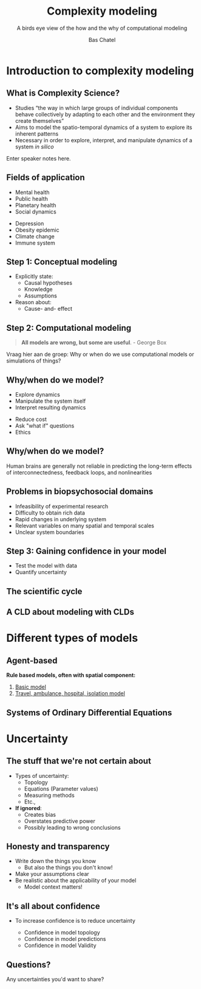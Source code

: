 #+OPTIONS: reveal_title_slide:"<h3>%t</h3><h4>%s</h4><div><small>%d</small><br><small><small>%a&nbsp;:&nbsp;%e</small></small></div>"
#+OPTIONS: reveal_math:t

#+OPTIONS: center:t, progress:t, history:nil, control:t
#+OPTIONS: rolling_links:t, keyboard:t, overview:t num:nil
#+OPTIONS: toc:1  slide_number:c/t
#+OPTIONS: email:nil
#+OPTIONS: width:800, height:600

#+MACRO: color @@html:<font color=""></font>@@

#+REVEAL_HEAD_PREAMBLE: <meta name="description" content="Course slides">
#+REVEAL_POSTAMBLE: <p> Created by Bas Chatel</p>
#+OPTIONS:
#+REVEAL_PLUGINS: (notes markdown zoom)
#+REVEAL_ROOT: https://cdn.jsdelivr.net/npm/reveal.js
#+REVEAL_MIN_SCALE: 0.5
#+REVEAL_MAX_SCALE: 2.5
#+REVEAL_MARGIN: 0.2
#+EXCLUDE_TAGS: noexport
#+REVEAL_EXTRA_CSS: ../assets/css/local.css
# #+REVEAL_HLEVEL: 1

#+Title: Complexity modeling
#+Subtitle: A birds eye view of the how and the why of computational modeling


# default, cube, page, concave, zoom, linear, fade, none
#+REVEAL_TRANS: concave
# default, beige, sky, night, serif, simple, moon
#+REVEAL_THEME: simple

#+Author: Bas Chatel
#+EMAIL: bas.chatel@radboudumc.nl

# Templating
#
# ### FRAGMENT CHANGE ###
#
# #+ATTR_REVEAL: :frag grow/shrink/roll-in/fade-out/highlight-red
#
# ### BIG PICTURE ###
#
# #:PROPERTIES:
# :reveal_background: img/test.jpg
# :reveal_background_size: 600px
# :reveal_background_trans: slide
# :END:
# #+BEGIN_NOTES
# Your note
# #+END_NOTES
#
# ### CHANGE BACKGROUND ###
#
# :PROPERTIES:
# :reveal_background: #123456
# :END:
#
# ### 2-COLUMN SLIDE ###
#
# #+REVEAL_HTML: <div style="width:50%;float:left">
# #+REVEAL_HTML:
# #+REVEAL_HTML: <img src="images/corp.jpg" style="width: 100%">
# #+REVEAL_HTML: </div>
# #+REVEAL_HTML: <div style="width:50%;float: left">
# #+REVEAL_HTML: <br><br>
# #+REVEAL_HTML: <h2>&nbsp;&nbsp;Corporation</h2>
# #+REVEAL_HTML: </div>
#
# ### CHANGE COLOR ###
#
# {{{color(green,emergentie)}}}
#
# ### Highlighted lists per item ###
#
# ### Make list start from different number ###
#
# [@4]
#
# CSS PART
#
# .reveal .slides section .fragment.appear {
#     opacity: 1;
#     visibility: visible;
# }
# .reveal .slides section .fragment.appear.visible,
# .reveal .slides section .fragment.visible:not(.current-fragment) {
#     color: grey;
# }
# .reveal .slides section .fragment.appear,
# .reveal .slides section .fragment.current-fragment {
#     color: #ffa200;
# }
#
# HTML in <li>
# First element
#
# class="fragment" data-fragment-index="0"
#
# THEN
#
# class="fragment"
#
# OF ALS JE ALLES IN ORG DOEN CSS PART IN EXTERNE FILE EN VOLGENDE BOVEN LIST
# ITEMS ZETTEN
#
# #+ATTR_REVEAL: :frag (t fade-in fade-in)
#+REVEAL_PREAMBLE: <div style="margin-top:10px; margin-left:10px;margin-bottom:-50px;"><img src="../assets/logos/logos.png" alt="" style="height:50px;"></div>

# ########################
# ###### Complexity ######
# ########################
# https://towardsdatascience.com/infectious-disease-modelling-fit-your-model-to-coronavirus-data-2568e672dbc7
# https://towardsdatascience.com/infectious-disease-modelling-beyond-the-basic-sir-model-216369c584c4
# https://towardsdatascience.com/infectious-disease-modelling-part-i-understanding-sir-28d60e29fdfc
* Introduction to complexity modeling
** What is Complexity Science?
#+ATTR_REVEAL: :frag (fade-in)
- Studies “the way in which large groups of individual components behave collectively by adapting to each other and the environment they create themselves”
- Aims to model the spatio-temporal dynamics of a system to explore its inherent patterns
- Necessary in order to explore, interpret, and manipulate dynamics of a system /in silico/
#+BEGIN_NOTES
  Enter speaker notes here.
#+END_NOTES
** Fields of application
#+REVEAL_HTML: <div style="width:50%;float:left">
- Mental health
- Public health
- Planetary health
- Social dynamics
#+REVEAL_HTML: </div>
#+REVEAL_HTML: <div style="width:50%;float: left">
- Depression
- Obesity epidemic
- Climate change
- Immune system
#+REVEAL_HTML: </div>
** Step 1: Conceptual modeling
#+ATTR_REVEAL: :frag (fade-in)
- Explicitly state:
  - Causal hypotheses
  - Knowledge
  - Assumptions
- Reason about:
  - Cause- and- effect
** Step 2: Computational modeling
#+BEGIN_QUOTE
*All models are wrong, but some are useful*. - George Box
#+END_QUOTE
#+BEGIN_NOTES
  Vraag hier aan de groep: Why or when do we use computational models or simulations of things?
#+END_NOTES
** Why/when do we model?
#+REVEAL_HTML: <div style="width:50%;float:left">
- Explore dynamics
- Manipulate the system itself
- Interpret resulting dynamics
#+REVEAL_HTML: </div>
#+REVEAL_HTML: <div style="width:50%;float: left">
- Reduce cost
- Ask "what if" questions
- Ethics
#+REVEAL_HTML: </div>
** Why/when do we model?
Human brains are generally not reliable in predicting the long-term effects of interconnectedness, feedback loops, and nonlinearities
#+attr_html: :width 700px
[[file:~/github/blog/content/presentations/assets/images/alzheimer_cld.png]]
** Problems in biopsychosocial domains
#+ATTR_REVEAL: :frag (fade-in)
- Infeasibility of experimental research
- Difficulty to obtain rich data
- Rapid changes in underlying system
- Relevant variables on many spatial and temporal scales
- Unclear system boundaries
** Step 3: Gaining confidence in your model
- Test the model with data
- Quantify uncertainty
** The scientific cycle
#+attr_html: :width 700px
[[file:~/github/blog/content/presentations/methods_paper/images/image5.png]]
** A CLD about modeling with CLDs
#+attr_html: :width 700px
[[file:~/github/blog/content/presentations/methods_paper/images/image15.png]]
* Different types of models
** Agent-based
:PROPERTIES:
:ID:       9F9DDC3C-B123-4903-A189-580E7F392EAA
:END:
*Rule based models, often with spatial component:*
1. [[http://www.netlogoweb.org/launch#http://ccl.northwestern.edu/netlogo/models/models/Curricular Models/epiDEM/epiDEM Basic.nlogo][Basic model]]
2. [[http://www.netlogoweb.org/launch#http://ccl.northwestern.edu/netlogo/models/models/Curricular Models/epiDEM/epiDEM Travel and Control.nlogo][Travel, ambulance, hospital, isolation model]]
** Systems of Ordinary Differential Equations
* Uncertainty
** The stuff that we're not certain about
#+ATTR_REVEAL: :frag (fade-in)
- Types of uncertainty:
  - Topology
  - Equations (Parameter values)
  - Measuring methods
  - Etc.,
- *If ignored*:
  - Creates bias
  - Overstates predictive power
  - Possibly leading to wrong conclusions
** Honesty and transparency
#+ATTR_REVEAL: :frag (fade-in)
- Write down the things you know
  - But also the things you don't know!
- Make your assumptions clear
- Be realistic about the applicability of your model
  - Model context matters!
** It's all about confidence
- To increase confidence is to reduce uncertainty
  #+ATTR_REVEAL: :frag (fade-in)
  - Confidence in model topology
  - Confidence in model predictions
  - Confidence in model Validity
** Questions?
Any uncertainties you'd want to share?
